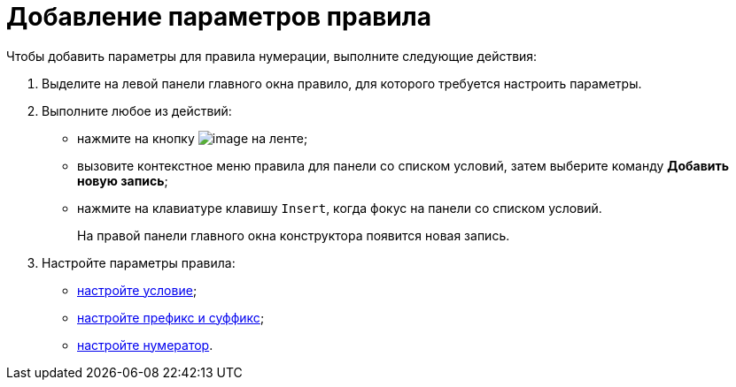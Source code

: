 = Добавление параметров правила

.Чтобы добавить параметры для правила нумерации, выполните следующие действия:
. Выделите на левой панели главного окна правило, для которого требуется настроить параметры.
. Выполните любое из действий:
* нажмите на кнопку image:buttons/num_add_row.png[image] на ленте;
* вызовите контекстное меню правила для панели со списком условий, затем выберите команду *Добавить новую запись*;
* нажмите на клавиатуре клавишу `Insert`, когда фокус на панели со списком условий.
+
На правой панели главного окна конструктора появится новая запись.
. Настройте параметры правила:
* xref:num_Set_Condition.adoc[настройте условие];
* xref:num_Set_Prefix.adoc[настройте префикс и суффикс];
* xref:num_Set_Numerator.adoc[настройте нумератор].
